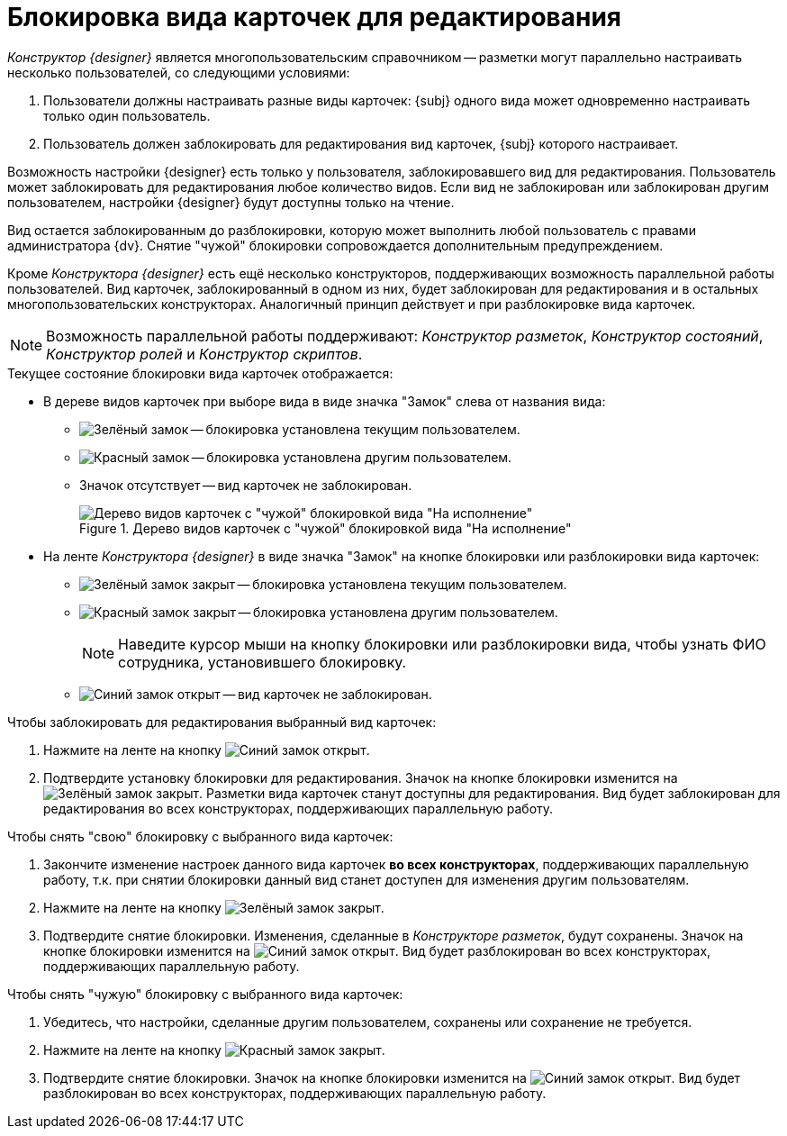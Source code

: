 = Блокировка вида карточек для редактирования

_Конструктор {designer}_ является многопользовательским справочником -- разметки могут параллельно настраивать несколько пользователей, со следующими условиями:

. Пользователи должны настраивать разные виды карточек: {subj} одного вида может одновременно настраивать только один пользователь.
. Пользователь должен заблокировать для редактирования вид карточек, {subj} которого настраивает.

Возможность настройки {designer} есть только у пользователя, заблокировавшего вид для редактирования. Пользователь может заблокировать для редактирования любое количество видов. Если вид не заблокирован или заблокирован другим пользователем, настройки {designer} будут доступны только на чтение.

ifeval::["{designer}" == "разметок"]
[NOTE]
====
_Конструктор разметок_ позволяет изменять настройки элементов управления в разметке незаблокированного или заблокированного другим пользователем вида карточек, но при закрытии сделанные изменения будут утеряны.
====
endif::[]

Вид остается заблокированным до разблокировки, которую может выполнить любой пользователь с правами администратора {dv}. Снятие "чужой" блокировки сопровождается дополнительным предупреждением.

Кроме _Конструктора {designer}_ есть ещё несколько конструкторов, поддерживающих возможность параллельной работы пользователей. Вид карточек, заблокированный в одном из них, будет заблокирован для редактирования и в остальных многопользовательских конструкторах. Аналогичный принцип действует и при разблокировке вида карточек.

[NOTE]
====
Возможность параллельной работы поддерживают: _Конструктор разметок_, _Конструктор состояний_, _Конструктор ролей_ и _Конструктор скриптов_.
====

.Текущее состояние блокировки вида карточек отображается:
* В дереве видов карточек при выборе вида в виде значка "Замок" слева от названия вида:
** image:buttons/locked-green-contour.png[Зелёный замок] -- блокировка установлена текущим пользователем.
** image:buttons/locked-red-contour.png[Красный замок] -- блокировка установлена другим пользователем.
** Значок отсутствует -- вид карточек не заблокирован.
+
.Дерево видов карточек с "чужой" блокировкой вида "На исполнение"
image::card-kind-locked.png[Дерево видов карточек с "чужой" блокировкой вида "На исполнение"]
+
* На ленте _Конструктора {designer}_ в виде значка "Замок" на кнопке блокировки или разблокировки вида карточек:
** image:buttons/locked-green-fill.png[Зелёный замок закрыт] -- блокировка установлена текущим пользователем.
** image:buttons/locked-red-fill.png[Красный замок закрыт] -- блокировка установлена другим пользователем.
+
[NOTE]
====
Наведите курсор мыши на кнопку блокировки или разблокировки вида, чтобы узнать ФИО сотрудника, установившего блокировку.
====
+
** image:buttons/unlocked-blue-fill.png[Синий замок открыт] -- вид карточек не заблокирован.

.Чтобы заблокировать для редактирования выбранный вид карточек:
. Нажмите на ленте на кнопку image:buttons/unlocked-blue-fill.png[Синий замок открыт].
. Подтвердите установку блокировки для редактирования. Значок на кнопке блокировки изменится на image:buttons/locked-green-fill.png[Зелёный замок закрыт]. Разметки вида карточек станут доступны для редактирования. Вид будет заблокирован для редактирования во всех конструкторах, поддерживающих параллельную работу.

.Чтобы снять "свою" блокировку с выбранного вида карточек:
. Закончите изменение настроек данного вида карточек *во всех конструкторах*, поддерживающих параллельную работу, т.к. при снятии блокировки данный вид станет доступен для изменения другим пользователям.
. Нажмите на ленте на кнопку image:buttons/locked-green-fill.png[Зелёный замок закрыт].
. Подтвердите снятие блокировки. Изменения, сделанные в _Конструкторе разметок_, будут сохранены. Значок на кнопке блокировки изменится на image:buttons/unlocked-blue-fill.png[Синий замок открыт]. Вид будет разблокирован во всех конструкторах, поддерживающих параллельную работу.

.Чтобы снять "чужую" блокировку с выбранного вида карточек:
. Убедитесь, что настройки, сделанные другим пользователем, сохранены или сохранение не требуется.
. Нажмите на ленте на кнопку image:buttons/locked-red-fill.png[Красный замок закрыт].
. Подтвердите снятие блокировки. Значок на кнопке блокировки изменится на image:buttons/unlocked-blue-fill.png[Синий замок открыт]. Вид будет разблокирован во всех конструкторах, поддерживающих параллельную работу.
